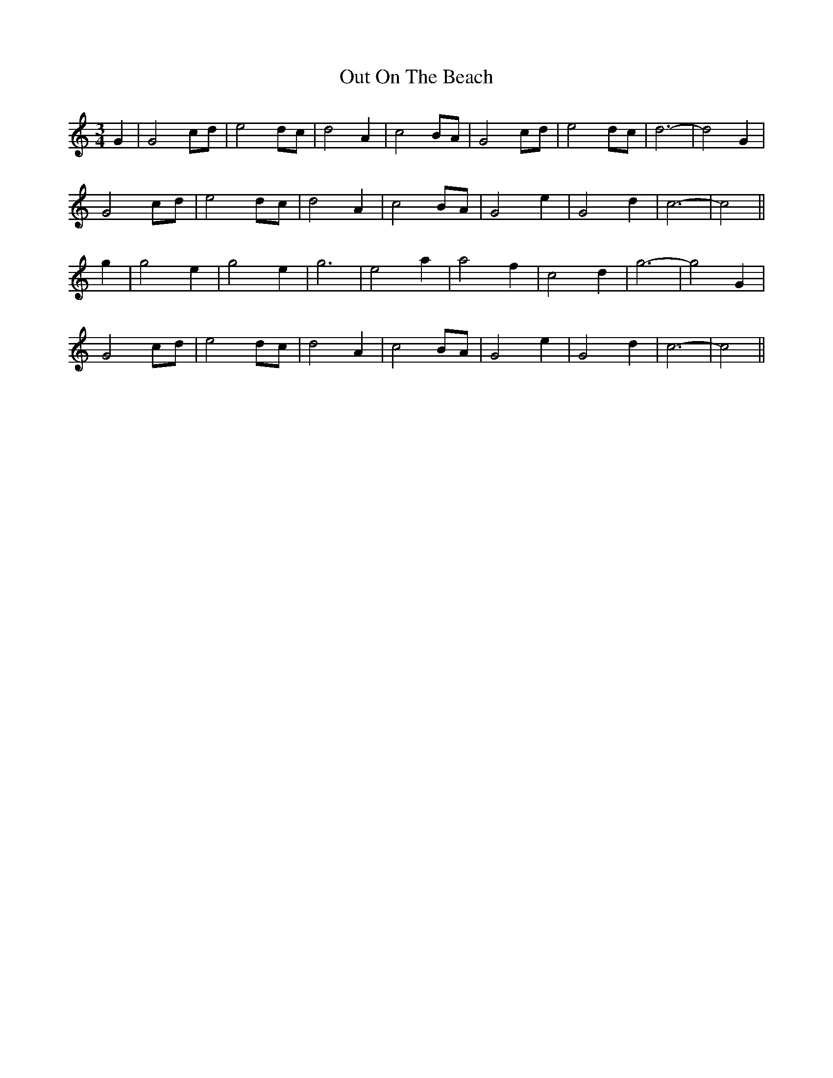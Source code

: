 X: 30853
T: Out On The Beach
R: waltz
M: 3/4
K: Cmajor
G2|G4 cd|e4 dc|d4 A2|c4 BA|G4 cd|e4 dc|d6-|d4 G2|
G4 cd|e4 dc|d4 A2|c4 BA|G4 e2|G4 d2|c6-|c4||
g2|g4 e2|g4 e2|g6|e4 a2|a4 f2|c4 d2|g6-|g4 G2|
G4 cd|e4 dc|d4 A2|c4 BA|G4 e2|G4 d2|c6-|c4||

